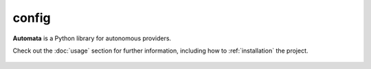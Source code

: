 config
======

**Automata** is a Python library for autonomous providers.

Check out the :doc:`usage` section for further information, including
how to :ref:`installation` the project.











..  AUTO-GENERATED CONTENT START
..

    .. toctree::
       :maxdepth: 1

       agent_config
       agent_config_builder
       agent_config_name
       config_category
       instruction_config_version
       llm_provider
       open_ai_automata_agent_config
       open_ai_automata_agent_config_builder
       base/index
       openai_agent/index

..  AUTO-GENERATED CONTENT END
..




